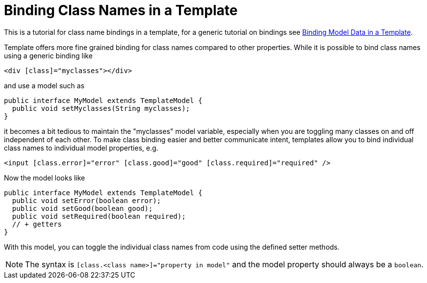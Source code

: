 ifdef::env-github[:outfilesuffix: .asciidoc]
= Binding Class Names in a Template

This is a tutorial for class name bindings in a template, for a generic tutorial on bindings see <<tutorial-template-bindings#,Binding Model Data in a Template>>.

Template offers more fine grained binding for class names compared to other properties. While it is possible to bind class names using a generic binding like

[source,html]
----
<div [class]="myclasses"></div>
----

and use a model such as

[source,java]
----
public interface MyModel extends TemplateModel {
  public void setMyclasses(String myclasses);
}
----

it becomes a bit tedious to maintain the "myclasses" model variable, especially when you are toggling many classes on and off independent of each other. To make class binding easier and better communicate intent, templates allow you to bind individual class names to individual model properties, e.g.

[source,html]
----
<input [class.error]="error" [class.good]="good" [class.required]="required" />
----

Now the model looks like

[source,java]
----
public interface MyModel extends TemplateModel {
  public void setError(boolean error);
  public void setGood(boolean good);
  public void setRequired(boolean required);
  // + getters
}
----

With this model, you can toggle the individual class names from code using the defined setter methods.

[NOTE]
The syntax is `[class.<class name>]="property in model"` and the model property should always be a `boolean`.
